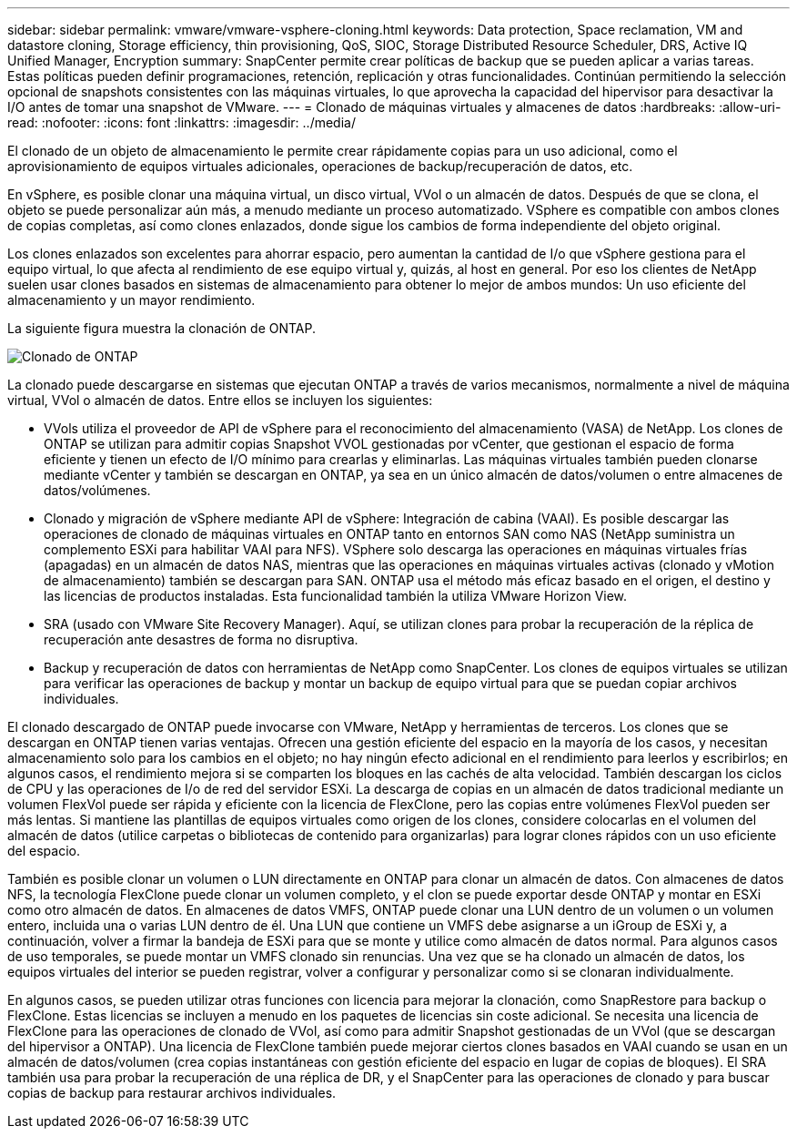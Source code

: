 ---
sidebar: sidebar 
permalink: vmware/vmware-vsphere-cloning.html 
keywords: Data protection, Space reclamation, VM and datastore cloning, Storage efficiency, thin provisioning, QoS, SIOC, Storage Distributed Resource Scheduler, DRS, Active IQ Unified Manager, Encryption 
summary: SnapCenter permite crear políticas de backup que se pueden aplicar a varias tareas. Estas políticas pueden definir programaciones, retención, replicación y otras funcionalidades. Continúan permitiendo la selección opcional de snapshots consistentes con las máquinas virtuales, lo que aprovecha la capacidad del hipervisor para desactivar la I/O antes de tomar una snapshot de VMware. 
---
= Clonado de máquinas virtuales y almacenes de datos
:hardbreaks:
:allow-uri-read: 
:nofooter: 
:icons: font
:linkattrs: 
:imagesdir: ../media/


[role="lead"]
El clonado de un objeto de almacenamiento le permite crear rápidamente copias para un uso adicional, como el aprovisionamiento de equipos virtuales adicionales, operaciones de backup/recuperación de datos, etc.

En vSphere, es posible clonar una máquina virtual, un disco virtual, VVol o un almacén de datos. Después de que se clona, el objeto se puede personalizar aún más, a menudo mediante un proceso automatizado. VSphere es compatible con ambos clones de copias completas, así como clones enlazados, donde sigue los cambios de forma independiente del objeto original.

Los clones enlazados son excelentes para ahorrar espacio, pero aumentan la cantidad de I/o que vSphere gestiona para el equipo virtual, lo que afecta al rendimiento de ese equipo virtual y, quizás, al host en general. Por eso los clientes de NetApp suelen usar clones basados en sistemas de almacenamiento para obtener lo mejor de ambos mundos: Un uso eficiente del almacenamiento y un mayor rendimiento.

La siguiente figura muestra la clonación de ONTAP.

image:vsphere_ontap_image5.png["Clonado de ONTAP"]

La clonado puede descargarse en sistemas que ejecutan ONTAP a través de varios mecanismos, normalmente a nivel de máquina virtual, VVol o almacén de datos. Entre ellos se incluyen los siguientes:

* VVols utiliza el proveedor de API de vSphere para el reconocimiento del almacenamiento (VASA) de NetApp.  Los clones de ONTAP se utilizan para admitir copias Snapshot VVOL gestionadas por vCenter, que gestionan el espacio de forma eficiente y tienen un efecto de I/O mínimo para crearlas y eliminarlas.  Las máquinas virtuales también pueden clonarse mediante vCenter y también se descargan en ONTAP, ya sea en un único almacén de datos/volumen o entre almacenes de datos/volúmenes.
* Clonado y migración de vSphere mediante API de vSphere: Integración de cabina (VAAI). Es posible descargar las operaciones de clonado de máquinas virtuales en ONTAP tanto en entornos SAN como NAS (NetApp suministra un complemento ESXi para habilitar VAAI para NFS).  VSphere solo descarga las operaciones en máquinas virtuales frías (apagadas) en un almacén de datos NAS, mientras que las operaciones en máquinas virtuales activas (clonado y vMotion de almacenamiento) también se descargan para SAN. ONTAP usa el método más eficaz basado en el origen, el destino y las licencias de productos instaladas. Esta funcionalidad también la utiliza VMware Horizon View.
* SRA (usado con VMware Site Recovery Manager). Aquí, se utilizan clones para probar la recuperación de la réplica de recuperación ante desastres de forma no disruptiva.
* Backup y recuperación de datos con herramientas de NetApp como SnapCenter. Los clones de equipos virtuales se utilizan para verificar las operaciones de backup y montar un backup de equipo virtual para que se puedan copiar archivos individuales.


El clonado descargado de ONTAP puede invocarse con VMware, NetApp y herramientas de terceros. Los clones que se descargan en ONTAP tienen varias ventajas. Ofrecen una gestión eficiente del espacio en la mayoría de los casos, y necesitan almacenamiento solo para los cambios en el objeto; no hay ningún efecto adicional en el rendimiento para leerlos y escribirlos; en algunos casos, el rendimiento mejora si se comparten los bloques en las cachés de alta velocidad. También descargan los ciclos de CPU y las operaciones de I/o de red del servidor ESXi. La descarga de copias en un almacén de datos tradicional mediante un volumen FlexVol puede ser rápida y eficiente con la licencia de FlexClone, pero las copias entre volúmenes FlexVol pueden ser más lentas. Si mantiene las plantillas de equipos virtuales como origen de los clones, considere colocarlas en el volumen del almacén de datos (utilice carpetas o bibliotecas de contenido para organizarlas) para lograr clones rápidos con un uso eficiente del espacio.

También es posible clonar un volumen o LUN directamente en ONTAP para clonar un almacén de datos. Con almacenes de datos NFS, la tecnología FlexClone puede clonar un volumen completo, y el clon se puede exportar desde ONTAP y montar en ESXi como otro almacén de datos. En almacenes de datos VMFS, ONTAP puede clonar una LUN dentro de un volumen o un volumen entero, incluida una o varias LUN dentro de él. Una LUN que contiene un VMFS debe asignarse a un iGroup de ESXi y, a continuación, volver a firmar la bandeja de ESXi para que se monte y utilice como almacén de datos normal. Para algunos casos de uso temporales, se puede montar un VMFS clonado sin renuncias. Una vez que se ha clonado un almacén de datos, los equipos virtuales del interior se pueden registrar, volver a configurar y personalizar como si se clonaran individualmente.

En algunos casos, se pueden utilizar otras funciones con licencia para mejorar la clonación, como SnapRestore para backup o FlexClone. Estas licencias se incluyen a menudo en los paquetes de licencias sin coste adicional. Se necesita una licencia de FlexClone para las operaciones de clonado de VVol, así como para admitir Snapshot gestionadas de un VVol (que se descargan del hipervisor a ONTAP). Una licencia de FlexClone también puede mejorar ciertos clones basados en VAAI cuando se usan en un almacén de datos/volumen (crea copias instantáneas con gestión eficiente del espacio en lugar de copias de bloques).  El SRA también usa para probar la recuperación de una réplica de DR, y el SnapCenter para las operaciones de clonado y para buscar copias de backup para restaurar archivos individuales.
